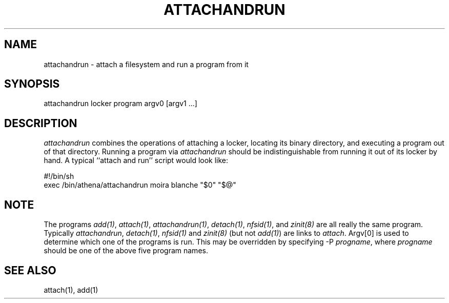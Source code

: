 .TH ATTACHANDRUN 1 "2 April 1998"
.ds ]W MIT Athena
.SH NAME
attachandrun - attach a filesystem and run a program from it

.SH SYNOPSIS
attachandrun locker program argv0 [argv1 ...]

.SH DESCRIPTION
\fIattachandrun\fR combines the operations of attaching a locker,
locating its binary directory, and executing a program out of that
directory. Running a program via \fIattachandrun\fR should be
indistinguishable from running it out of its locker by hand. A typical
``attach and run'' script would look like:

    #!/bin/sh
.br
    exec /bin/athena/attachandrun moira blanche "$0" "$@"

.SH NOTE
The programs \fIadd(1)\fP, \fIattach(1)\fP, \fIattachandrun(1)\fP,
\fIdetach(1)\fP, \fInfsid(1)\fP, and \fIzinit(8)\fP are all really the
same program.  Typically \fIattachandrun\fR, \fIdetach(1)\fP,
\fInfsid(1)\fP and \fIzinit(8)\fP (but not \fIadd(1)\fP) are links to
\fIattach\fP.  Argv[0] is used to determine which one of the programs
is run.  This may be overridden by specifying -P \fIprogname\fP, where
\fIprogname\fP should be one of the above five program names.

.SH "SEE ALSO"
attach(1), add(1)
